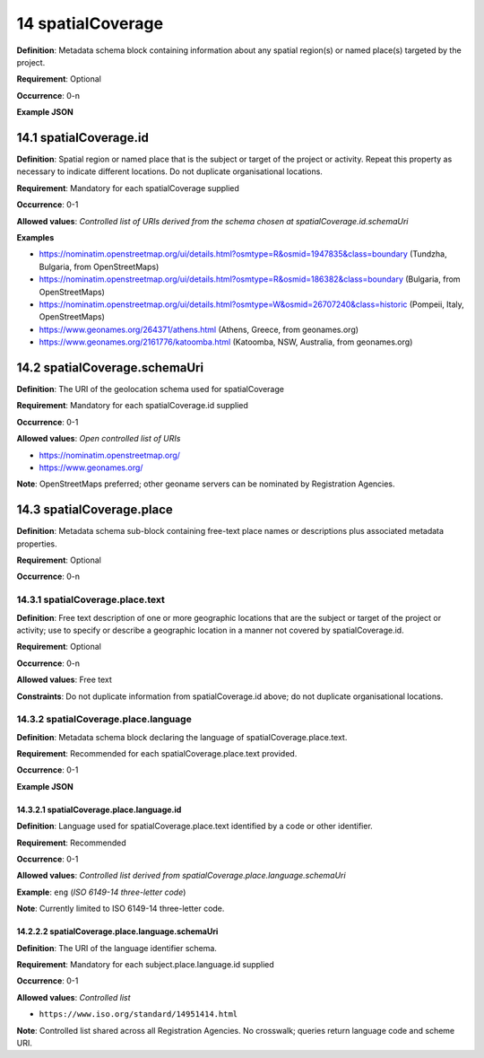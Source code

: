.. autosummary::
   :toctree: generated

.. _14-spatialCoverage:

14 spatialCoverage
==================

**Definition**: Metadata schema block containing information about any spatial region(s) or named place(s) targeted by the project.

**Requirement**: Optional

**Occurrence**: 0-n

**Example JSON**

.. _14.1-spatialCoverage.id:

14.1 spatialCoverage.id
-----------------------

**Definition**: Spatial region or named place that is the subject or target of the project or activity. Repeat this property as necessary to indicate different locations. Do not duplicate organisational locations.

**Requirement**: Mandatory for each spatialCoverage supplied

**Occurrence**: 0-1

**Allowed values**: *Controlled list of URIs derived from the schema chosen at spatialCoverage.id.schemaUri*

**Examples**

* https://nominatim.openstreetmap.org/ui/details.html?osmtype=R&osmid=1947835&class=boundary (Tundzha, Bulgaria, from OpenStreetMaps)
* https://nominatim.openstreetmap.org/ui/details.html?osmtype=R&osmid=186382&class=boundary (Bulgaria, from OpenStreetMaps)
* https://nominatim.openstreetmap.org/ui/details.html?osmtype=W&osmid=26707240&class=historic (Pompeii, Italy, OpenStreetMaps)
* https://www.geonames.org/264371/athens.html (Athens, Greece, from geonames.org)
* https://www.geonames.org/2161776/katoomba.html (Katoomba, NSW, Australia, from geonames.org)

.. _14.2-spatialCoverage.schemaUri:

14.2 spatialCoverage.schemaUri
------------------------------

**Definition**: The URI of the geolocation schema used for spatialCoverage

**Requirement**: Mandatory for each spatialCoverage.id supplied

**Occurrence**: 0-1

**Allowed values**: *Open controlled list of URIs*

* https://nominatim.openstreetmap.org/
* https://www.geonames.org/

**Note**: OpenStreetMaps preferred; other geoname servers can be nominated by Registration Agencies.

.. _14.3-spatialCoverage.place:

14.3 spatialCoverage.place
--------------------------

**Definition**: Metadata schema sub-block containing free-text place names or descriptions plus associated metadata properties.

**Requirement**: Optional

**Occurrence**: 0-n

.. _14.3.1-spatialCoverage.place.text:

14.3.1 spatialCoverage.place.text
^^^^^^^^^^^^^^^^^^^^^^^^^^^^^^^^^

**Definition**: Free text description of one or more geographic locations that are the subject or target of the project or activity; use to specify or describe a geographic location in a manner not covered by spatialCoverage.id.

**Requirement**: Optional

**Occurrence**: 0-n

**Allowed values**: Free text

**Constraints**: Do not duplicate information from spatialCoverage.id above; do not duplicate organisational locations. 

.. _14.3.2-spatialCoverage.place.language:

14.3.2 spatialCoverage.place.language
^^^^^^^^^^^^^^^^^^^^^^^^^^^^^^^^^^^^^

**Definition**: Metadata schema block declaring the language of spatialCoverage.place.text.

**Requirement**: Recommended for each spatialCoverage.place.text provided.

**Occurrence**: 0-1

**Example JSON**

.. _14.3.2.1-spatialCoverage.place.language.id:

14.3.2.1 spatialCoverage.place.language.id
~~~~~~~~~~~~~~~~~~~~~~~~~~~~~~~~~~~~~~~~~~

**Definition**: Language used for spatialCoverage.place.text identified by a code or other identifier.

**Requirement**: Recommended

**Occurrence**: 0-1

**Allowed values**: *Controlled list derived from spatialCoverage.place.language.schemaUri*

**Example**: ``eng`` (*ISO 6149-14 three-letter code*)

**Note**: Currently limited to ISO 6149-14 three-letter code.

.. _14.2.2.2-spatialCoverage.place.language.schemaUri:

14.2.2.2 spatialCoverage.place.language.schemaUri
~~~~~~~~~~~~~~~~~~~~~~~~~~~~~~~~~~~~~~~~~~~~~~~~~

**Definition**: The URI of the language identifier schema.

**Requirement**: Mandatory for each subject.place.language.id supplied

**Occurrence**: 0-1

**Allowed values**: *Controlled list*

* ``https://www.iso.org/standard/14951414.html``

**Note**: Controlled list shared across all Registration Agencies. No crosswalk; queries return language code and scheme URI.  
